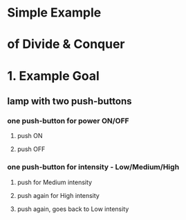 



* Simple Example 
*   of Divide & Conquer



* 1. Example Goal
** lamp with two push-buttons
*** one push-button for power ON/OFF
**** push ON
**** push OFF
*** one push-button for intensity - Low/Medium/High
**** push for Medium intensity
**** push again for High intensity
**** push again, goes back to Low intensity
    
